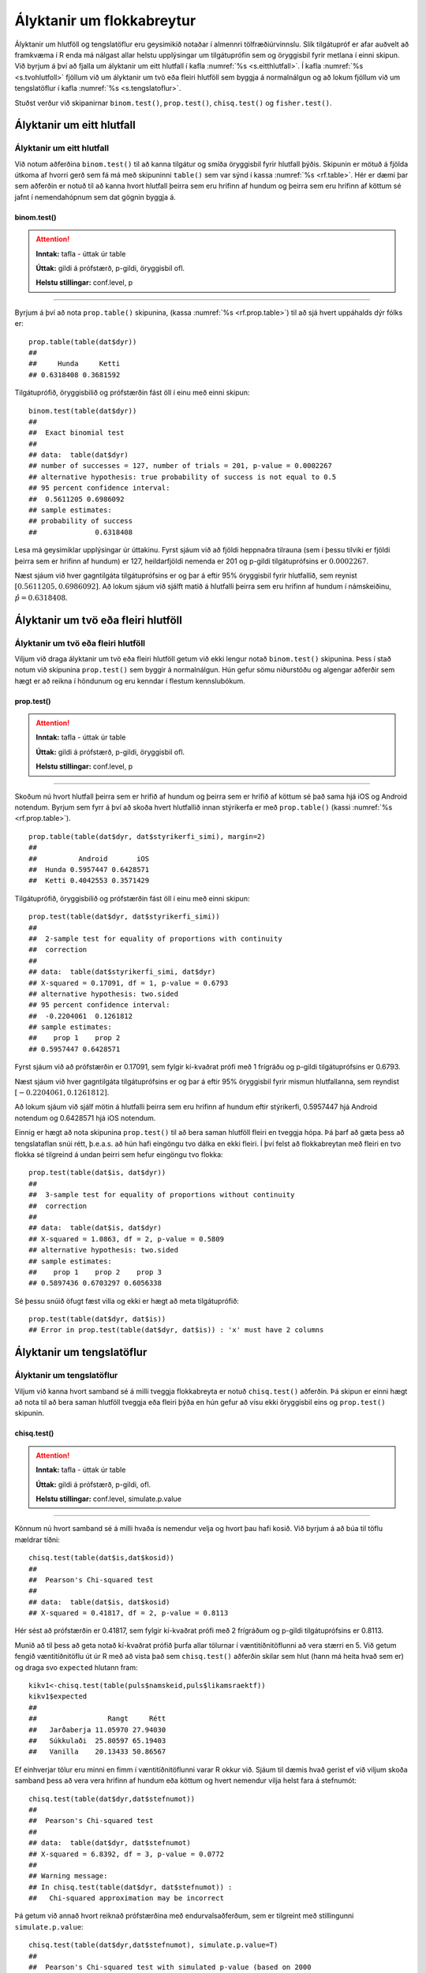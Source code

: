 .. _c.hlutfoll:

Ályktanir um flokkabreytur
==========================

Ályktanir um hlutföll og tengslatöflur eru geysimikið notaðar í almennri
tölfræðiúrvinnslu. Slík tilgátupróf er afar auðvelt að framkvæma í R
enda má nálgast allar helstu upplýsingar um tilgátuprófin sem og
öryggisbil fyrir metlana í einni skipun. Við byrjum á því að fjalla um
ályktanir um eitt hlutfall í kafla :numref:`%s <s.eitthlutfall>`. Í kafla
:numref:`%s <s.tvohlutfoll>` fjöllum við um ályktanir um tvö eða fleiri hlutföll
sem byggja á normalnálgun og að lokum fjöllum við um tengslatöflur í
kafla :numref:`%s <s.tengslatoflur>`.

Stuðst verður við skipanirnar ``binom.test()``, ``prop.test()``,
``chisq.test()`` og ``fisher.test()``.

.. _s.eitthlutfall:

Ályktanir um eitt hlutfall
--------------------------

Ályktanir um eitt hlutfall
~~~~~~~~~~~~~~~~~~~~~~~~~~

Við notum aðferðina ``binom.test()`` til að kanna tilgátur og smíða
öryggisbil fyrir hlutfall þýðis. Skipunin er mötuð á fjölda útkoma af
hvorri gerð sem fá má með skipuninni ``table()`` sem var sýnd í kassa
:numref:`%s <rf.table>`. Hér er dæmi þar sem aðferðin er notuð til að kanna
hvort hlutfall þeirra sem eru hrifinn af hundum og þeirra sem eru hrifinn af köttum
sé jafnt í nemendahópnum sem dat gögnin byggja á.

binom.test()
^^^^^^^^^^^^

.. attention::

    **Inntak:** tafla - úttak úr table
    
    **Úttak:** gildi á prófstærð, p-gildi, öryggisbil ofl.
    
    **Helstu stillingar:** conf.level, p


--------------

Byrjum á því að nota ``prop.table()`` skipunina, (kassa
:numref:`%s <rf.prop.table>`) til að sjá hvert uppáhalds dýr fólks er:

::

   prop.table(table(dat$dyr))
   ##
   ##     Hunda     Ketti 
   ## 0.6318408 0.3681592

Tilgátuprófið, öryggisbilið og prófstærðin fást öll í
einu með einni skipun:

::

   binom.test(table(dat$dyr))
   ##
   ##  Exact binomial test
   ## 
   ## data:  table(dat$dyr)
   ## number of successes = 127, number of trials = 201, p-value = 0.0002267
   ## alternative hypothesis: true probability of success is not equal to 0.5
   ## 95 percent confidence interval:
   ##  0.5611205 0.6986092
   ## sample estimates:
   ## probability of success 
   ##              0.6318408 


Lesa má geysimiklar upplýsingar úr úttakinu. Fyrst sjáum við að fjöldi
heppnaðra tilrauna (sem í þessu tilviki er fjöldi þeirra sem er hrifinn af hundum) er 127,
heildarfjöldi nemenda er 201 og p-gildi tilgátuprófsins er
:math:`0.0002267`.

Næst sjáum við hver gagntilgáta tilgátuprófsins er og þar á eftir 95%
öryggisbil fyrir hlutfallið, sem reynist
:math:`[0.5611205, 0.6986092]`. Að lokum sjáum við sjálft matið á
hlutfalli þeirra sem eru hrifinn af hundum í námskeiðinu, :math:`\hat{p} = 0.6318408`.

.. _s.tvohlutfoll:

Ályktanir um tvö eða fleiri hlutföll
------------------------------------

Ályktanir um tvö eða fleiri hlutföll
~~~~~~~~~~~~~~~~~~~~~~~~~~~~~~~~~~~~

Viljum við draga ályktanir um tvö eða fleiri hlutföll getum við ekki
lengur notað ``binom.test()`` skipunina. Þess í stað notum við skipunina
``prop.test()`` sem byggir á normalnálgun. Hún gefur sömu niðurstöðu og
algengar aðferðir sem hægt er að reikna í höndunum og eru kenndar í
flestum kennslubókum.

prop.test()
^^^^^^^^^^^

.. attention::

    **Inntak:** tafla - úttak úr table
    
    **Úttak:** gildi á prófstærð, p-gildi, öryggisbil ofl.
    
    **Helstu stillingar:** conf.level, p


--------------

Skoðum nú hvort hlutfall þeirra sem er hrifið af hundum og þeirra sem er hrifið af köttum sé það sama hjá iOS og
Android notendum. Byrjum sem fyrr á því að skoða hvert hlutfallið innan stýrikerfa er með
``prop.table()`` (kassi :numref:`%s <rf.prop.table>`).

::

   prop.table(table(dat$dyr, dat$styrikerfi_simi), margin=2)
   ##
   ##          Android       iOS
   ##  Hunda 0.5957447 0.6428571
   ##  Ketti 0.4042553 0.3571429

Tilgátuprófið, öryggisbilið og prófstærðin fást öll í
einu með einni skipun:

::

   prop.test(table(dat$dyr, dat$styrikerfi_simi))
   ##
   ##  2-sample test for equality of proportions with continuity
   ##  correction
   ##
   ## data:  table(dat$styrikerfi_simi, dat$dyr)
   ## X-squared = 0.17091, df = 1, p-value = 0.6793
   ## alternative hypothesis: two.sided
   ## 95 percent confidence interval:
   ##  -0.2204061  0.1261812
   ## sample estimates:
   ##    prop 1    prop 2 
   ## 0.5957447 0.6428571 

Fyrst sjáum við að prófstærðin er 0.17091, sem fylgir kí-kvaðrat prófi
með 1 frígráðu og p-gildi tilgátuprófsins er 0.6793.

Næst sjáum við hver gagntilgáta tilgátuprófsins er og þar á eftir 95%
öryggisbil fyrir mismun hlutfallanna, sem reyndist
:math:`[-0.2204061, 0.1261812]`.

Að lokum sjáum við sjálf mötin á hlutfalli þeirra sem eru hrifinn af hundum eftir stýrikerfi,
0.5957447 hjá Android notendum og 0.6428571 hjá iOS notendum.

Einnig er hægt að nota skipunina ``prop.test()`` til að bera saman
hlutföll fleiri en tveggja hópa. Þá þarf að gæta þess að tengslataflan
snúi rétt, þ.e.a.s. að hún hafi eingöngu tvo dálka en ekki fleiri. Í því
felst að flokkabreytan með fleiri en tvo flokka sé tilgreind á undan
þeirri sem hefur eingöngu tvo flokka:

::

   prop.test(table(dat$is, dat$dyr))
   ##
   ##  3-sample test for equality of proportions without continuity
   ##  correction
   ##
   ## data:  table(dat$is, dat$dyr)
   ## X-squared = 1.0863, df = 2, p-value = 0.5809
   ## alternative hypothesis: two.sided
   ## sample estimates:
   ##    prop 1    prop 2    prop 3 
   ## 0.5897436 0.6703297 0.6056338

Sé þessu snúið öfugt fæst villa og ekki er hægt að meta tilgátuprófið:

::

   prop.test(table(dat$dyr, dat$is))
   ## Error in prop.test(table(dat$dyr, dat$is)) : 'x' must have 2 columns

.. _s.tengslatoflur:

Ályktanir um tengslatöflur
--------------------------

Ályktanir um tengslatöflur
~~~~~~~~~~~~~~~~~~~~~~~~~~

Viljum við kanna hvort samband sé á milli tveggja flokkabreyta er notuð 
``chisq.test()`` aðferðin. Þá skipun er einni hægt að nota
til að bera saman hlutföll tveggja eða fleiri þýða en hún gefur að vísu
ekki öryggisbil eins og ``prop.test()`` skipunin.

chisq.test()
^^^^^^^^^^^^

.. attention::

    **Inntak:** tafla - úttak úr table
    
    **Úttak:** gildi á prófstærð, p-gildi, ofl.
    
    **Helstu stillingar:** conf.level, simulate.p.value


--------------

Könnum nú hvort samband sé á milli hvaða ís nemendur velja og hvort þau hafi kosið.
Við byrjum á að búa til töflu mældrar tíðni:

::

   chisq.test(table(dat$is,dat$kosid))
   ##
   ##  Pearson's Chi-squared test
   ##
   ## data:  table(dat$is, dat$kosid)
   ## X-squared = 0.41817, df = 2, p-value = 0.8113

Hér sést að prófstærðin er 0.41817, sem fylgir kí-kvaðrat prófi með 2
frígráðum og p-gildi tilgátuprófsins er 0.8113.

Munið að til þess að geta notað kí-kvaðrat prófið þurfa allar tölurnar í
væntitíðnitöflunni að vera stærri en 5. Við getum fengið væntitíðnitöflu
út úr R með að vista það sem ``chisq.test()`` aðferðin skilar sem hlut
(hann má heita hvað sem er) og draga svo ``expected`` hlutann fram:

::

   kikv1<-chisq.test(table(puls$namskeid,puls$likamsraektf))
   kikv1$expected
   ##
   ##                 Rangt     Rétt
   ##   Jarðaberja 11.05970 27.94030
   ##   Súkkulaði  25.80597 65.19403
   ##   Vanilla    20.13433 50.86567

Ef einhverjar tölur eru minni en fimm í væntitíðnitöflunni varar R okkur
við. Sjáum til dæmis hvað gerist ef við viljum skoða samband þess að vera vera hrifinn af hundum eða köttum og
hvert nemendur vilja helst fara á stefnumót:

::

   chisq.test(table(dat$dyr,dat$stefnumot))
   ##
   ##  Pearson's Chi-squared test
   ##
   ## data:  table(dat$dyr, dat$stefnumot)
   ## X-squared = 6.8392, df = 3, p-value = 0.0772 
   ##
   ## Warning message:
   ## In chisq.test(table(dat$dyr, dat$stefnumot)) :
   ##   Chi-squared approximation may be incorrect

Þá getum við annað hvort reiknað prófstærðina með endurvalsaðferðum, sem
er tilgreint með stillingunni ``simulate.p.value``:

::

   chisq.test(table(dat$dyr,dat$stefnumot), simulate.p.value=T)
   ##
   ##  Pearson's Chi-squared test with simulated p-value (based on 2000
   ##  replicates)
   ##
   ## data:  table(dat$dyr, dat$stefnumot)
   ## X-squared = 6.8392, df = NA, p-value = 0.07146 

eða þá framkvæmt annað tilgátupróf sem kallast Fisher próf. Það er gert
með skipuninni ``fisher.test()``:

::

   fisher.test(table(dat$dyr, dat$stefnumot))
   ##
   ##  Fisher's Exact Test for Count Data
   ##
   ## data:  table(dat$dyr, dat$stefnumot)
   ## p-value = 0.07907
   ## alternative hypothesis: two.sided

fisher.test()
^^^^^^^^^^^^^

.. attention::

    **Inntak:** tafla - úttak úr table
    
    **Úttak:** gildi á prófstærð, p-gildi, öryggisbil ofl.
    
    **Helstu stillingar:** conf.level, p


--------------


Leiksvæði fyrir R kóða
----------------------

Hér fyrir neðan er hægt að skrifa R kóða og keyra hann. Notið þetta svæði til að prófa ykkur áfram með skipanir kaflans. Athugið að við höfum þegar sett inn skipun til að lesa inn ``puls`` gögnin sem eru notuð gegnum alla bókina.

.. datacamp::
    :lang: r

    # Gogn sott og sett i breytuna puls.
    puls <- read.table ("https://raw.githubusercontent.com/edbook/haskoli-islands/main/pulsAll.csv", header=TRUE, sep=";")

    # Setjid ykkar eigin koda her fyrir nedan:
    # Sem daemi, skipunin head(puls) skilar fyrstu nokkrar radirnar i gognunum
    # asamt dalkarheitum.
    head(puls)
